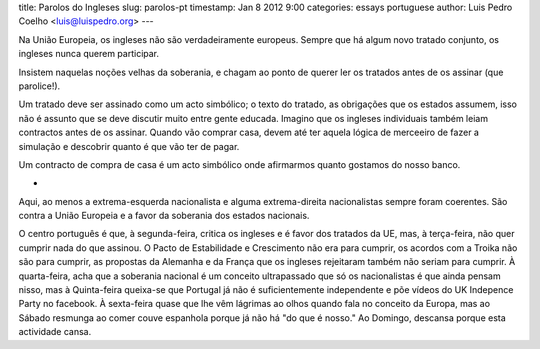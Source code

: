 title: Parolos do Ingleses
slug: parolos-pt
timestamp: Jan 8 2012 9:00
categories: essays portuguese
author: Luis Pedro Coelho <luis@luispedro.org>
---

Na União Europeia, os ingleses não são verdadeiramente europeus. Sempre que há
algum novo tratado conjunto, os ingleses nunca querem participar.

Insistem naquelas noções velhas da soberania, e chagam ao ponto de querer ler
os tratados antes de os assinar (que parolice!).

Um tratado deve ser assinado como um acto simbólico; o texto do tratado, as
obrigações que os estados assumem, isso não é assunto que se deve discutir
muito entre gente educada. Imagino que os ingleses individuais também leiam
contractos antes de os assinar. Quando vão comprar casa, devem até ter aquela
lógica de merceeiro de fazer a simulação e descobrir quanto é que vão ter de
pagar.

Um contracto de compra de casa é um acto simbólico onde afirmarmos quanto
gostamos do nosso banco.

*

Aqui, ao menos a extrema-esquerda nacionalista e alguma extrema-direita
nacionalistas sempre foram coerentes. São contra a União Europeia e a favor da
soberania dos estados nacionais.

O centro português é que, à segunda-feira, critica os ingleses e é favor dos tratados
da UE, mas, à terça-feira, não quer cumprir nada do que assinou. O Pacto de
Estabilidade e Crescimento não era para cumprir, os acordos com a Troika não
são para cumprir, as propostas da Alemanha e da França que os ingleses
rejeitaram também não seriam para cumprir. À quarta-feira, acha que a soberania
nacional é um conceito ultrapassado que só os nacionalistas é que ainda pensam
nisso, mas à Quinta-feira queixa-se que Portugal já não é suficientemente
independente e põe vídeos do UK Indepence Party no facebook. À sexta-feira
quase que lhe vêm lágrimas ao olhos quando fala no conceito da Europa, mas ao
Sábado resmunga ao comer couve espanhola porque já não há "do que é nosso." Ao
Domingo, descansa porque esta actividade cansa.

